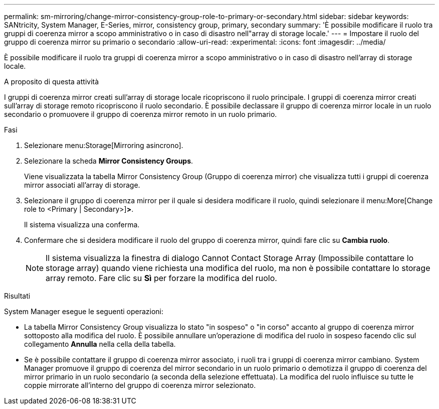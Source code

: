 ---
permalink: sm-mirroring/change-mirror-consistency-group-role-to-primary-or-secondary.html 
sidebar: sidebar 
keywords: SANtricity, System Manager, E-Series, mirror, consistency group, primary, secondary 
summary: 'È possibile modificare il ruolo tra gruppi di coerenza mirror a scopo amministrativo o in caso di disastro nell"array di storage locale.' 
---
= Impostare il ruolo del gruppo di coerenza mirror su primario o secondario
:allow-uri-read: 
:experimental: 
:icons: font
:imagesdir: ../media/


[role="lead"]
È possibile modificare il ruolo tra gruppi di coerenza mirror a scopo amministrativo o in caso di disastro nell'array di storage locale.

.A proposito di questa attività
I gruppi di coerenza mirror creati sull'array di storage locale ricopriscono il ruolo principale. I gruppi di coerenza mirror creati sull'array di storage remoto ricopriscono il ruolo secondario. È possibile declassare il gruppo di coerenza mirror locale in un ruolo secondario o promuovere il gruppo di coerenza mirror remoto in un ruolo primario.

.Fasi
. Selezionare menu:Storage[Mirroring asincrono].
. Selezionare la scheda *Mirror Consistency Groups*.
+
Viene visualizzata la tabella Mirror Consistency Group (Gruppo di coerenza mirror) che visualizza tutti i gruppi di coerenza mirror associati all'array di storage.

. Selezionare il gruppo di coerenza mirror per il quale si desidera modificare il ruolo, quindi selezionare il menu:More[Change role to <Primary | Secondary>]*>*.
+
Il sistema visualizza una conferma.

. Confermare che si desidera modificare il ruolo del gruppo di coerenza mirror, quindi fare clic su *Cambia ruolo*.
+
[NOTE]
====
Il sistema visualizza la finestra di dialogo Cannot Contact Storage Array (Impossibile contattare lo storage array) quando viene richiesta una modifica del ruolo, ma non è possibile contattare lo storage array remoto. Fare clic su *Sì* per forzare la modifica del ruolo.

====


.Risultati
System Manager esegue le seguenti operazioni:

* La tabella Mirror Consistency Group visualizza lo stato "in sospeso" o "in corso" accanto al gruppo di coerenza mirror sottoposto alla modifica del ruolo. È possibile annullare un'operazione di modifica del ruolo in sospeso facendo clic sul collegamento *Annulla* nella cella della tabella.
* Se è possibile contattare il gruppo di coerenza mirror associato, i ruoli tra i gruppi di coerenza mirror cambiano. System Manager promuove il gruppo di coerenza del mirror secondario in un ruolo primario o demotizza il gruppo di coerenza del mirror primario in un ruolo secondario (a seconda della selezione effettuata). La modifica del ruolo influisce su tutte le coppie mirrorate all'interno del gruppo di coerenza mirror selezionato.

